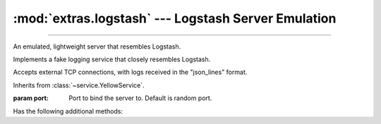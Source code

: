:mod:`extras.logstash` --- Logstash Server Emulation
=====================================================

.. module:: extras.logstash
    :synopsis: Emulating Logstash server.

-------

An emulated, lightweight server that resembles Logstash.

.. code-block::
        :caption: Example Usage

        import socket
        import time
        ls = FakeLogstashService()
        ls.start()
        # Logstash Handler internally creates this connection and sends a log.
        s = socket.create_connection((ls.local_host, ls.port))
        s.sendall(b'{"record": "value", "level": "ERROR"}\\n')
        s.close()
        time.sleep(0.01)  # Wait for service to process message
        ls.stop()
        ls.assert_logs("ERROR")
        assert ls.records[0]["record"] == "value"


.. class:: FakeLogstashService(port: int=0)

    Implements a fake logging service that closely resembles Logstash.

    Accepts external TCP connections, with logs received in the "json_lines"
    format.

    Inherits from :class:`~service.YellowService`.

    :param port: Port to bind the server to. Default is random port.

    .. attribute:: records
        :type: list[dict[str, ...]]

        A list of all records received.

        Each record is a dictionary that has the same keys as expected by
        Logstash, and is generated by Python's numerous Logstash packages.

        All records have at least the following keys:

        * ``'@timestamp'``: Log timestamp in ISO-8601 format (:class:`str`).
        * ``'@version'``: Logstash format version as a string (:class:`str` always ``"1"``).
        * ``'message'``: Log message (:class:`str`).
        * ``'host'``: Host sending the message (:class:`str`).
        * ``'path'``: Path to the module writing the log (:class:`str`).
        * ``'tags'``: List of tags (:class:`list`\[:class:`str`]).
        * ``'type'``: Always ``"Logstash"``.
        * ``'level'``: An all upper-case name of the log level (:class:`str`).
        * ``'logger_name'``: Logger name (:class:`str`).
        * ``'stack_info'``: Formatted stacktrace if one exists, otherwise ``None`` (:class:`str` | :data:`None`).

        More keys may be added by the specific software sending the logs.

        You are welcome to modify, clear or iterate over this during runtime.
        New logs will be added in the order they were received.

    .. attribute:: port
        :type: int

        Dynamic port external service should connect to.

        FakeLogstashService automatically binds a free port during
        initialization unless chosen otherwise.

    .. attribute:: local_host
        :type: str

        Host to connect to from the local machine (i.e. "localhost")

    .. attribute:: container_host
        :type: str

        Host to connect to from inside containers.

    .. attribute:: encoding
        :type: str

        Encoding of the json lines received. Defaults to ``"utf-8"`` per
        specification.

        .. note::

            This attribute will be ignored if it is changed after the service is started.

    .. attribute:: delimiter
        :type: str

        Delimiter splitting between json objects. Defaults to ``b'\n'`` per
        specification.

        .. note::

            This attribute will be ignored if it is changed after the service is started.

    Has the following additional methods:

    .. method:: filter_records(level: str | int)-> Iterator[dict[str, ...]]

        Iterate over records in the given *level* or above.

        :param level: Log  level to filter by.

        :return: An iterator over the valid records.

    .. method:: assert_logs(level: str | int)

        Asserts that log messages were received in the given *level* or above.

        :param level: Log level to check.
        :raises: :exc:`AssertionError` if no logs of at least the given level were received.

        Resembles unittest's :meth:`~unittest.TestCase.assertLogs`.

    .. method:: assert_no_logs(level: str | int)

        Asserts that no log messages were received in the given *level* or above.

        :param level: Log  level to check.
        :raises: :exc:`AssertionError` if any logs of at least the given level were received.

        Resembles unittest's :meth:`~unittest.TestCase.assertNoLogs`.
